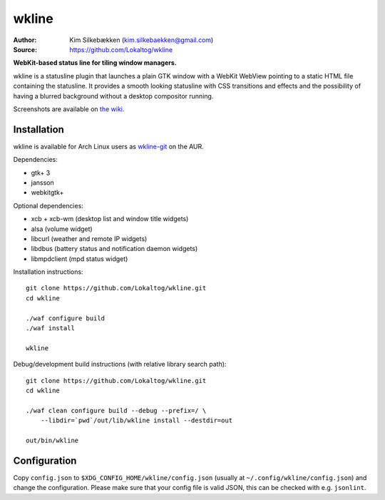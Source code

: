 wkline
======

:Author: Kim Silkebækken (kim.silkebaekken@gmail.com)
:Source: https://github.com/Lokaltog/wkline

**WebKit-based status line for tiling window managers.**

wkline is a statusline plugin that launches a plain GTK window with a WebKit WebView
pointing to a static HTML file containing the statusline. It provides a smooth
looking statusline with CSS transitions and effects and the possibility of having a
blurred background without a desktop compositor running.

Screenshots are available on `the wiki
<https://github.com/Lokaltog/wkline/wiki/Screenshots>`_.

Installation
------------

wkline is available for Arch Linux users as `wkline-git`_ on the AUR.

Dependencies:

* gtk+ 3
* jansson
* webkitgtk+

Optional dependencies:

* xcb + xcb-wm (desktop list and window title widgets)
* alsa (volume widget)
* libcurl (weather and remote IP widgets)
* libdbus (battery status and notification daemon widgets)
* libmpdclient (mpd status widget)

Installation instructions::

  git clone https://github.com/Lokaltog/wkline.git
  cd wkline

  ./waf configure build
  ./waf install

  wkline

Debug/development build instructions (with relative library search path)::

  git clone https://github.com/Lokaltog/wkline.git
  cd wkline

  ./waf clean configure build --debug --prefix=/ \
      --libdir=`pwd`/out/lib/wkline install --destdir=out

  out/bin/wkline

.. _wkline-git: https://aur.archlinux.org/packages/wkline-git/

Configuration
-------------

Copy ``config.json`` to ``$XDG_CONFIG_HOME/wkline/config.json`` (usually at
``~/.config/wkline/config.json``) and change the configuration. Please make sure that
your config file is valid JSON, this can be checked with e.g. ``jsonlint``.
